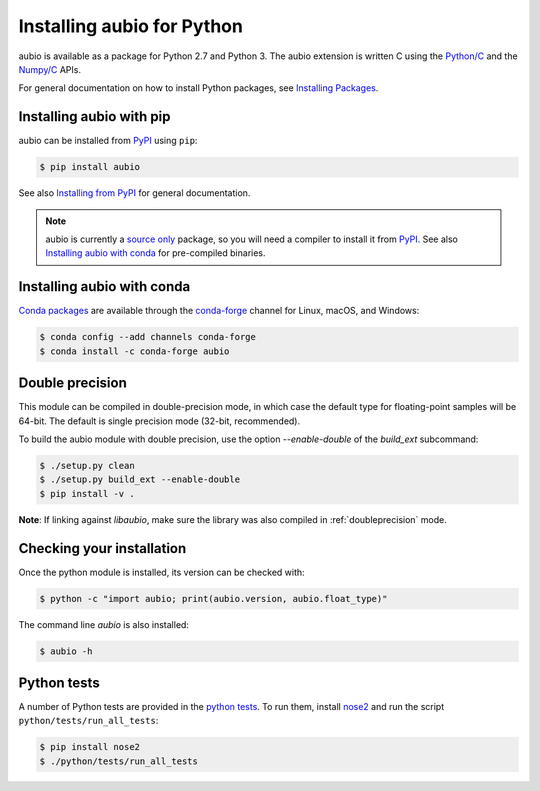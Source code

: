 .. _python-install:

Installing aubio for Python
===========================

aubio is available as a package for Python 2.7 and Python 3. The aubio
extension is written C using the `Python/C`_ and the `Numpy/C`_ APIs.

.. _Python/C: https://docs.python.org/c-api/index.html
.. _Numpy/C: https://docs.scipy.org/doc/numpy/reference/c-api.html

For general documentation on how to install Python packages, see `Installing
Packages`_.

Installing aubio with pip
-------------------------

aubio can be installed from `PyPI`_ using ``pip``:

.. code-block:: console

    $ pip install aubio

See also `Installing from PyPI`_ for general documentation.

.. note::

  aubio is currently a `source only`_ package, so you will need a compiler to
  install it from `PyPI`_. See also `Installing aubio with conda`_ for
  pre-compiled binaries.

.. _PyPI: https://pypi.python.org/pypi/aubio
.. _Installing Packages: https://packaging.python.org/tutorials/installing-packages/
.. _Installing from PyPI: https://packaging.python.org/tutorials/installing-packages/#installing-from-pypi
.. _source only: https://packaging.python.org/tutorials/installing-packages/#source-distributions-vs-wheels

Installing aubio with conda
---------------------------

`Conda packages`_ are available through the `conda-forge`_ channel for Linux,
macOS, and Windows:

.. code-block:: console

    $ conda config --add channels conda-forge
    $ conda install -c conda-forge aubio

.. _Conda packages: https://anaconda.org/conda-forge/aubio
.. _conda-forge: https://conda-forge.org/

.. _py-doubleprecision:

Double precision
----------------

This module can be compiled in double-precision mode, in which case the
default type for floating-point samples will be 64-bit. The default is
single precision mode (32-bit, recommended).

To build the aubio module with double precision, use the option
`--enable-double` of the `build_ext` subcommand:

.. code:: bash

    $ ./setup.py clean
    $ ./setup.py build_ext --enable-double
    $ pip install -v .

**Note**: If linking against `libaubio`, make sure the library was also
compiled in :ref:`doubleprecision` mode.


Checking your installation
--------------------------

Once the python module is installed, its version can be checked with:

.. code-block:: console

    $ python -c "import aubio; print(aubio.version, aubio.float_type)"

The command line `aubio` is also installed:

.. code-block:: console

    $ aubio -h


Python tests
------------

A number of Python tests are provided in the `python tests`_. To run them,
install `nose2`_ and run the script ``python/tests/run_all_tests``:

.. code-block:: console

    $ pip install nose2
    $ ./python/tests/run_all_tests

.. _demo_filter.py: https://github.com/aubio/aubio/blob/master/python/demos/demo_filter.py
.. _python tests: https://github.com/aubio/aubio/blob/master/python/tests
.. _nose2: https://github.com/nose-devs/nose2
